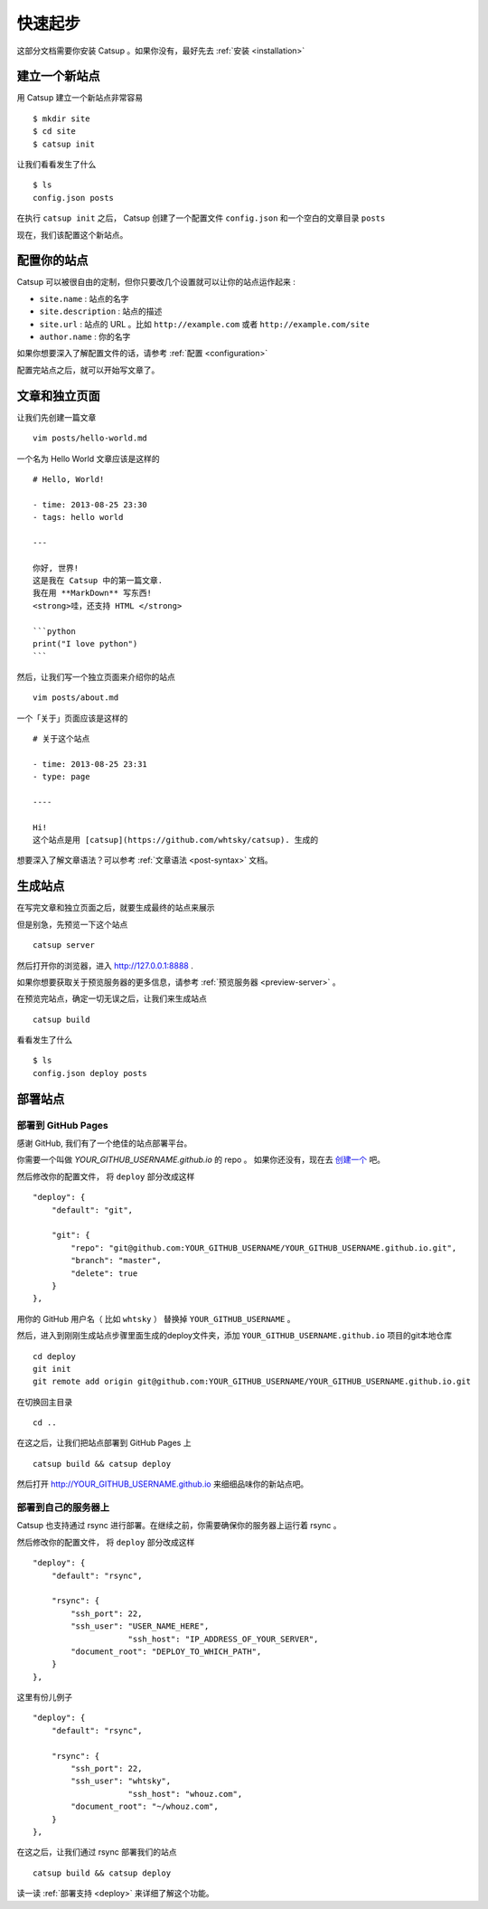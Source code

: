 .. _get-started:

快速起步
================

这部分文档需要你安装 Catsup 。如果你没有，最好先去 :ref:`安装 <installation>`

建立一个新站点
-------------------
用 Catsup 建立一个新站点非常容易 ::

    $ mkdir site
    $ cd site
    $ catsup init

让我们看看发生了什么 ::

    $ ls
    config.json posts

在执行 ``catsup init`` 之后， Catsup 创建了一个配置文件 ``config.json`` 和一个空白的文章目录 ``posts``

现在，我们该配置这个新站点。

配置你的站点
-----------------------

Catsup 可以被很自由的定制，但你只要改几个设置就可以让你的站点运作起来 :

+ ``site.name`` : 站点的名字
+ ``site.description`` : 站点的描述
+ ``site.url`` : 站点的 URL 。比如 ``http://example.com`` 或者 ``http://example.com/site``
+ ``author.name`` : 你的名字

如果你想要深入了解配置文件的话，请参考 :ref:`配置 <configuration>`

配置完站点之后，就可以开始写文章了。

文章和独立页面
-------------------------

让我们先创建一篇文章 ::

    vim posts/hello-world.md

一个名为 Hello World 文章应该是这样的 ::

    # Hello, World!

    - time: 2013-08-25 23:30
    - tags: hello world

    ---

    你好, 世界!
    这是我在 Catsup 中的第一篇文章.
    我在用 **MarkDown** 写东西!
    <strong>哇，还支持 HTML </strong>

    ```python
    print("I love python")
    ```

然后，让我们写一个独立页面来介绍你的站点 ::

    vim posts/about.md

一个「关于」页面应该是这样的 ::

    # 关于这个站点

    - time: 2013-08-25 23:31
    - type: page

    ----

    Hi!
    这个站点是用 [catsup](https://github.com/whtsky/catsup). 生成的


想要深入了解文章语法？可以参考 :ref:`文章语法 <post-syntax>` 文档。

生成站点
-----------------
在写完文章和独立页面之后，就要生成最终的站点来展示

但是别急，先预览一下这个站点 ::

    catsup server

然后打开你的浏览器，进入 http://127.0.0.1:8888 .

如果你想要获取关于预览服务器的更多信息，请参考 :ref:`预览服务器 <preview-server>` 。


在预览完站点，确定一切无误之后，让我们来生成站点 ::

    catsup build

看看发生了什么 ::

    $ ls
    config.json deploy posts


部署站点
------------------

部署到 GitHub Pages
````````````````````````

感谢 GitHub, 我们有了一个绝佳的站点部署平台。

你需要一个叫做 `YOUR_GITHUB_USERNAME.github.io` 的 repo 。 如果你还没有，现在去 `创建一个 <https://github.com/repositories/new>`_ 吧。

然后修改你的配置文件， 将 ``deploy`` 部分改成这样 ::

    "deploy": {
        "default": "git",

        "git": {
            "repo": "git@github.com:YOUR_GITHUB_USERNAME/YOUR_GITHUB_USERNAME.github.io.git",
            "branch": "master",
            "delete": true
        }
    },

用你的 GitHub 用户名（ 比如 ``whtsky`` ） 替换掉 ``YOUR_GITHUB_USERNAME`` 。

然后，进入到刚刚生成站点步骤里面生成的deploy文件夹，添加 ``YOUR_GITHUB_USERNAME.github.io`` 项目的git本地仓库 ::

    cd deploy
    git init
    git remote add origin git@github.com:YOUR_GITHUB_USERNAME/YOUR_GITHUB_USERNAME.github.io.git

在切换回主目录 ::

    cd ..

在这之后，让我们把站点部署到 GitHub Pages 上 ::

    catsup build && catsup deploy

然后打开 http://YOUR_GITHUB_USERNAME.github.io 来细细品味你的新站点吧。

部署到自己的服务器上
```````````````````````````

Catsup 也支持通过 rsync 进行部署。在继续之前，你需要确保你的服务器上运行着 rsync 。

然后修改你的配置文件， 将 ``deploy`` 部分改成这样 ::

    "deploy": {
        "default": "rsync",

        "rsync": {
            "ssh_port": 22,
            "ssh_user": "USER_NAME_HERE",
			"ssh_host": "IP_ADDRESS_OF_YOUR_SERVER",
            "document_root": "DEPLOY_TO_WHICH_PATH",
        }
    },

这里有份儿例子 ::

    "deploy": {
        "default": "rsync",

        "rsync": {
            "ssh_port": 22,
            "ssh_user": "whtsky",
			"ssh_host": "whouz.com",
            "document_root": "~/whouz.com",
        }
    },

在这之后，让我们通过 rsync 部署我们的站点 ::

    catsup build && catsup deploy


读一读 :ref:`部署支持 <deploy>` 来详细了解这个功能。
